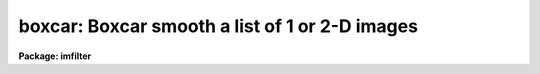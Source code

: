 .. _boxcar:

boxcar: Boxcar smooth a list of 1 or 2-D images
===============================================

**Package: imfilter**

.. raw:: html

  <section id="s_usage">
  <h3>Usage</h3>
  <p>
  boxcar input output xwindow ywindow
  </p>
  </section>
  <section id="s_parameters">
  <h3>Parameters</h3>
  <dl id="l_input">
  <dt><b>input</b></dt>
  <!-- Sec='PARAMETERS' Level=0 Label='input' Line='input' -->
  <dd>List of images to be smoothed.
  </dd>
  </dl>
  <dl id="l_output">
  <dt><b>output</b></dt>
  <!-- Sec='PARAMETERS' Level=0 Label='output' Line='output' -->
  <dd>List of output images. The number of output images must equal the number of
  input images. If the input images name equals the output image name the
  smoothed image will replace the input image.
  </dd>
  </dl>
  <dl id="l_xwindow">
  <dt><b>xwindow, ywindow</b></dt>
  <!-- Sec='PARAMETERS' Level=0 Label='xwindow' Line='xwindow, ywindow' -->
  <dd>The size of the smoothing window.
  </dd>
  </dl>
  <dl id="l_boundary">
  <dt><b>boundary = <span style="font-family: monospace;">"nearest"</span></b></dt>
  <!-- Sec='PARAMETERS' Level=0 Label='boundary' Line='boundary = "nearest"' -->
  <dd>The boundary extension options are:
  <dl>
  <dt><b>nearest</b></dt>
  <!-- Sec='PARAMETERS' Level=1 Label='nearest' Line='nearest' -->
  <dd>Use the value of the nearest boundary pixel.
  </dd>
  </dl>
  <dl>
  <dt><b>constant</b></dt>
  <!-- Sec='PARAMETERS' Level=1 Label='constant' Line='constant' -->
  <dd>Use a constant value.
  </dd>
  </dl>
  <dl>
  <dt><b>reflect</b></dt>
  <!-- Sec='PARAMETERS' Level=1 Label='reflect' Line='reflect' -->
  <dd>Generate a value by reflecting around the boundary.
  </dd>
  </dl>
  <dl>
  <dt><b>wrap</b></dt>
  <!-- Sec='PARAMETERS' Level=1 Label='wrap' Line='wrap' -->
  <dd>Generate a value by wrapping around to the opposite side of the image.
  </dd>
  </dl>
  </dd>
  </dl>
  <dl id="l_constant">
  <dt><b>constant = 0.</b></dt>
  <!-- Sec='PARAMETERS' Level=0 Label='constant' Line='constant = 0.' -->
  <dd>The constant for constant-valued boundary extension.
  </dd>
  </dl>
  </section>
  <section id="s_description">
  <h3>Description</h3>
  <p>
  BOXCAR smooths the list of images specified by <i>input</i> with a
  flat-topped rectangular kernel of dimensions <i>xwindow</i> by <i>ywindow</i>
  and places the smoothed images in <i>output</i>. The type of boundary
  extension is optional and set by the <i>boundary</i> parameter.
  </p>
  </section>
  <section id="s_examples">
  <h3>Examples</h3>
  <p>
  1. Smooth an image using a 3 by 3 smoothing box and nearest neighbor boundary
     extension.
  </p>
  <div class="highlight-default-notranslate"><pre>
  cl&gt; boxcar m82 m82.box 3 3
  </pre></div>
  </section>
  <section id="s_time_requirements">
  <h3>Time requirements</h3>
  <p>
  BOXCAR requires approximately 30 cpu seconds to smooth a
  512 square real image with a  5 by 5 kernel (VAX 11/750 with fpa).
  </p>
  </section>
  <section id="s_bugs">
  <h3>Bugs</h3>
  </section>
  <section id="s_see_also">
  <h3>See also</h3>
  <p>
  convolve, gauss, laplace, gradient
  </p>
  
  </section>
  
  <!-- Contents: 'NAME' 'USAGE' 'PARAMETERS' 'DESCRIPTION' 'EXAMPLES' 'TIME REQUIREMENTS' 'BUGS' 'SEE ALSO'  -->
  
